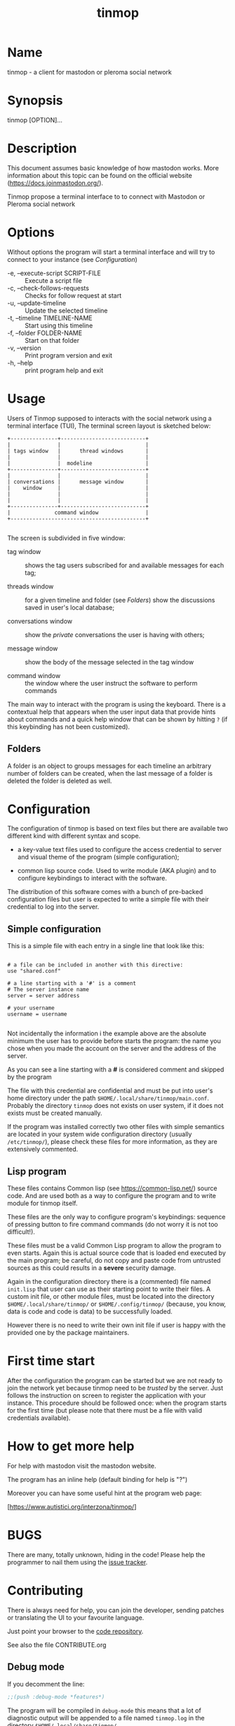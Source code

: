 #+TITLE: tinmop

* Name
  tinmop - a client for mastodon or pleroma social network

* Synopsis
  tinmop [OPTION]...

* Description

  This document  assumes basic  knowledge of  how mastodon  works. More
  information    about   this    topic   can    be   found    on   the
  official website ([[https://docs.joinmastodon.org/]]).

  Tinmop propose a  terminal interface to to connect  with Mastodon or
  Pleroma social network

* Options
  Without options the program will start a terminal interface and will
  try to connect to your instance (see [[Configuration]])

+ -e, --execute-script SCRIPT-FILE :: Execute a script file
+ -c, --check-follows-requests     :: Checks for follow request at start
+ -u, --update-timeline            :: Update the selected timeline
+ -t, --timeline TIMELINE-NAME     :: Start using this timeline
+ -f, --folder FOLDER-NAME         :: Start on that folder
+ -v, --version                    :: Print program version and exit
+ -h, --help                       :: print program help and exit

* Usage

  Users of  Tinmop supposed  to interacts with the  social network
  using  a terminal  interface (TUI),  The terminal  screen layout  is
  sketched below:

  #+NAME: screen-layout
  #+BEGIN_SRC text
     +---------------+---------------------------+
     |               |                           |
     | tags window   |      thread windows       |
     |               |                           |
     |               |  modeline                 |
     +---------------+---------------------------+
     |               |                           |
     | conversations |      message window       |
     |    window     |                           |
     |               |                           |
     |               |                           |
     +---------------+---------------------------+
     |              command window               |
     +-------------------------------------------+

  #+END_SRC

  The screen is subdivided in five window:

  - tag window  :: shows the tag users subscribed  for and available
    messages for each tag;

  - threads  window  ::  for  a  given  timeline  and  folder  (see
    [[Folders]]) show the discussions saved in user's local database;

  - conversations window :: show the /private/ conversations the user is having with others;

  - message window :: show the body of the message selected in the tag window

  - command window :: the window where the user instruct the software to perform commands

  The main  way to interact  with the  program is using  the keyboard.
  There is  a contextual help  that appears  when the user  input data
  that provide hints  about commands and a quick help  window that can
  be  shown  by   hitting  ~?~  (if  this  keybinding   has  not  been
  customized).

** Folders

   A  folder is  an  object  to groups  messages  for  each timeline  an
   arbitrary number of folders can be  created, when the last message of
   a folder is deleted the folder is deleted as well.

* Configuration

  The configuration  of tinmop  is based  on text  files but  there are
  available two different kind with different syntax and scope.

  - a key-value text files used  to configure the access credential to
    server and visual theme of the program (simple configuration);

  - common lisp source code. Used to  write module (AKA plugin) and to
    configure keybindings to interact with the software.

  The distribution of  this software comes with a  bunch of pre-backed
  configuration files but user is expected to write a simple file with
  their credential to log into the server.

** Simple configuration

   This is a simple file with each entry in a single line that look like this:

   #+NAME: simple file example
   #+BEGIN_SRC text

   # a file can be included in another with this directive:
   use "shared.conf"

   # a line starting with a '#' is a comment
   # The server instance name
   server = server address

   # your username
   username = username

   #+END_SRC

   Not  incidentally  the information  i  the  example above  are  the
   absolute minimum the user has to provide before starts the program:
   the name you chose when you made  the account on the server and the
   address of the server.

   As you can see a line starting with a *#* is considered comment and
   skipped by the program

   The file with this credential are confidential and must be put into
   user's       home       directory        under       the       path
   ~$HOME/.local/share/tinmop/main.conf~.    Probably  the   directory
   ~tinmop~ does not exists on user system, if it does not exists must
   be created manually.

   If the program  was installed correctly two other  files with simple
   semantics are  located in  your system wide  configuration directory
   (usually  ~/etc/tinmop/~),   please  check  these  files   for  more
   information, as they are extensively commented.

** Lisp program

   These files contains  Common lisp (see [[https://common-lisp.net/]])
   source code.  And are used both  as a way to  configure the program
   and to write module for tinmop itself.

   These files are  the only way to  configure program's keybindings:
   sequence of pressing button to  fire command commands (do not worry
   it is not too difficult!).

   These  files must  be  a valid  Common Lisp  program  to allow  the
   program to  even starts. Again this  is actual source code  that is
   loaded end  executed by the main  program; be careful, do  not copy
   and paste  code from untrusted sources  as this could results  in a
   *severe* security damage.

   Again in  the configuration directory  there is a  (commented) file
   named  ~init.lisp~ that  user can  use as  their starting  point to
   write their files.  A custom init file, or other module files, must
   be  located  into  the  directory  ~$HOME/.local/share/tinmop/~  or
   ~$HOME/.config/tinmop/~ (because, you know,  data is code and code
   is data) to be successfully loaded.

   However there is  no need to write  their own init file  if user is
   happy with the provided one by the package maintainers.

* First time start

  After the  configuration the program can  be started but we  are not
  ready to join the network yet  because tinmop need to be /trusted/ by
  the server. Just  follows the instruction on screen  to register the
  application with  your instance.  This procedure should  be followed
  once: when  the program starts for  the first time (but  please note
  that there must be a file with valid credentials available).

* How to get more help

  For help with mastodon visit the mastodon website.

  The program has an inline help (default binding for help is "?")

  Moreover you can have some useful hint at the program web page:

  [https://www.autistici.org/interzona/tinmop/]

* BUGS
  There are many, totally unknown, hiding in the code! Please help the
  programmer to nail them using the
  [[https://notabug.org/cage/tinmop/issues/][issue tracker]].

* Contributing

  There is always need for help, you can join the developer, sending
  patches or translating the UI to your favourite language.

  Just point your browser to the
  [[https://notabug.org/cage/tinmop/][code repository]].

  See also the file CONTRIBUTE.org

** Debug mode

   If you decomment the line:

   #+BEGIN_SRC lisp
   ;;(push :debug-mode *features*)
   #+END_SRC

   The program will be compiled in ~debug-mode~ this means that a lot
   of diagnostic output will be appended to a file named ~tinmop.log~
   in the directory ~$HOME/.local/share/tinmop/~.

* Files

  - ~$HOME/.local/share/tinmop/db.sqlite3~: the program database
  - ~$HOME/.local/share/tinmop/client~: the program credentials to connect with the instance *keep private!*
  - ~$HOME/.local/share/tinmop/tinmop.log~: this file is created only for  debugging and should not be enabled in binary package distribution (see [[Contributing]]).
  - ~/etc/tinmop/default-theme.conf~: default visual style
  - ~/etc/tinmop/shared.conf~: some default configuration not related  to themes
  - ~/etc/tinmop/init.lisp~: system wide configuration
  - ~$HOME/.config/tinmop/init.lisp~: user configuration
  - ~$HOME/.config/tinmop/main.conf~: user configuration (simple format)

* Privacy

  This program do not interact with no other computer other than the
  mastodon instance that the user configured.

  If installed from the source note that the script
  ~quick_quicklisp.sh~ will contact [[https://www.quicklisp.org/]],
  check the
  [[https://beta.quicklisp.org/quicklisp.lisp][quicklisp sources]]
  for details.

* Acknowledgment

  My deep thanks to the folks that provided us with wonderful SBCL and
  Common lisp libraries.

  In particular i want to thanks the authors of the libraries Croatoan and Tooter
  for their help when I started to develop this program.

  There are more people i borrowed code and data from, they are mentioned
  in the file LINCENSES.org

  This  program is  was  born also  with the  help  of CCCP: "Collettivo Computer
  Club Palermo".
